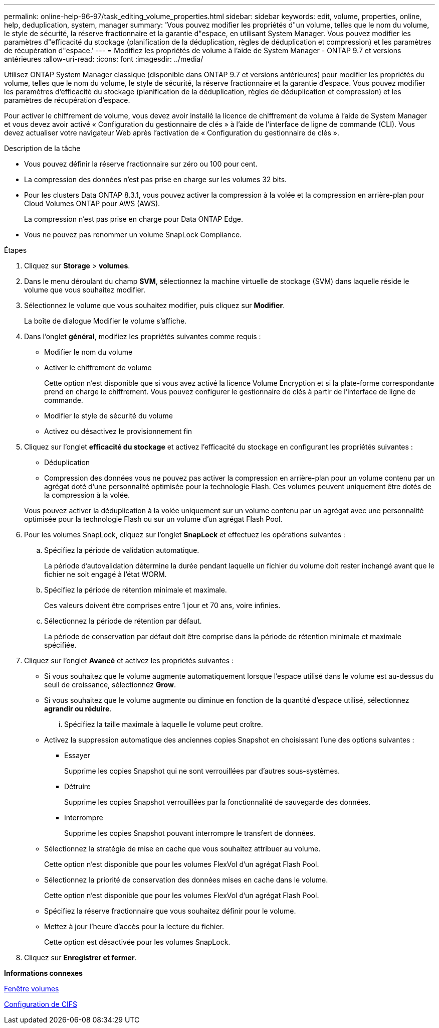 ---
permalink: online-help-96-97/task_editing_volume_properties.html 
sidebar: sidebar 
keywords: edit, volume, properties, online, help, deduplication, system, manager 
summary: 'Vous pouvez modifier les propriétés d"un volume, telles que le nom du volume, le style de sécurité, la réserve fractionnaire et la garantie d"espace, en utilisant System Manager. Vous pouvez modifier les paramètres d"efficacité du stockage (planification de la déduplication, règles de déduplication et compression) et les paramètres de récupération d"espace.' 
---
= Modifiez les propriétés de volume à l'aide de System Manager - ONTAP 9.7 et versions antérieures
:allow-uri-read: 
:icons: font
:imagesdir: ../media/


[role="lead"]
Utilisez ONTAP System Manager classique (disponible dans ONTAP 9.7 et versions antérieures) pour modifier les propriétés du volume, telles que le nom du volume, le style de sécurité, la réserve fractionnaire et la garantie d'espace. Vous pouvez modifier les paramètres d'efficacité du stockage (planification de la déduplication, règles de déduplication et compression) et les paramètres de récupération d'espace.

Pour activer le chiffrement de volume, vous devez avoir installé la licence de chiffrement de volume à l'aide de System Manager et vous devez avoir activé « Configuration du gestionnaire de clés » à l'aide de l'interface de ligne de commande (CLI). Vous devez actualiser votre navigateur Web après l'activation de « Configuration du gestionnaire de clés ».

.Description de la tâche
* Vous pouvez définir la réserve fractionnaire sur zéro ou 100 pour cent.
* La compression des données n'est pas prise en charge sur les volumes 32 bits.
* Pour les clusters Data ONTAP 8.3.1, vous pouvez activer la compression à la volée et la compression en arrière-plan pour Cloud Volumes ONTAP pour AWS (AWS).
+
La compression n'est pas prise en charge pour Data ONTAP Edge.

* Vous ne pouvez pas renommer un volume SnapLock Compliance.


.Étapes
. Cliquez sur *Storage* > *volumes*.
. Dans le menu déroulant du champ *SVM*, sélectionnez la machine virtuelle de stockage (SVM) dans laquelle réside le volume que vous souhaitez modifier.
. Sélectionnez le volume que vous souhaitez modifier, puis cliquez sur *Modifier*.
+
La boîte de dialogue Modifier le volume s'affiche.

. Dans l'onglet *général*, modifiez les propriétés suivantes comme requis :
+
** Modifier le nom du volume
** Activer le chiffrement de volume
+
Cette option n'est disponible que si vous avez activé la licence Volume Encryption et si la plate-forme correspondante prend en charge le chiffrement. Vous pouvez configurer le gestionnaire de clés à partir de l'interface de ligne de commande.

** Modifier le style de sécurité du volume
** Activez ou désactivez le provisionnement fin


. Cliquez sur l'onglet *efficacité du stockage* et activez l'efficacité du stockage en configurant les propriétés suivantes :
+
** Déduplication
** Compression des données vous ne pouvez pas activer la compression en arrière-plan pour un volume contenu par un agrégat doté d'une personnalité optimisée pour la technologie Flash. Ces volumes peuvent uniquement être dotés de la compression à la volée.


+
Vous pouvez activer la déduplication à la volée uniquement sur un volume contenu par un agrégat avec une personnalité optimisée pour la technologie Flash ou sur un volume d'un agrégat Flash Pool.

. Pour les volumes SnapLock, cliquez sur l'onglet *SnapLock* et effectuez les opérations suivantes :
+
.. Spécifiez la période de validation automatique.
+
La période d'autovalidation détermine la durée pendant laquelle un fichier du volume doit rester inchangé avant que le fichier ne soit engagé à l'état WORM.

.. Spécifiez la période de rétention minimale et maximale.
+
Ces valeurs doivent être comprises entre 1 jour et 70 ans, voire infinies.

.. Sélectionnez la période de rétention par défaut.
+
La période de conservation par défaut doit être comprise dans la période de rétention minimale et maximale spécifiée.



. Cliquez sur l'onglet *Avancé* et activez les propriétés suivantes :
+
** Si vous souhaitez que le volume augmente automatiquement lorsque l'espace utilisé dans le volume est au-dessus du seuil de croissance, sélectionnez *Grow*.
** Si vous souhaitez que le volume augmente ou diminue en fonction de la quantité d'espace utilisé, sélectionnez *agrandir ou réduire*.
+
... Spécifiez la taille maximale à laquelle le volume peut croître.


** Activez la suppression automatique des anciennes copies Snapshot en choisissant l'une des options suivantes :
+
*** Essayer
+
Supprime les copies Snapshot qui ne sont verrouillées par d'autres sous-systèmes.

*** Détruire
+
Supprime les copies Snapshot verrouillées par la fonctionnalité de sauvegarde des données.

*** Interrompre
+
Supprime les copies Snapshot pouvant interrompre le transfert de données.



** Sélectionnez la stratégie de mise en cache que vous souhaitez attribuer au volume.
+
Cette option n'est disponible que pour les volumes FlexVol d'un agrégat Flash Pool.

** Sélectionnez la priorité de conservation des données mises en cache dans le volume.
+
Cette option n'est disponible que pour les volumes FlexVol d'un agrégat Flash Pool.

** Spécifiez la réserve fractionnaire que vous souhaitez définir pour le volume.
** Mettez à jour l'heure d'accès pour la lecture du fichier.
+
Cette option est désactivée pour les volumes SnapLock.



. Cliquez sur *Enregistrer et fermer*.


*Informations connexes*

xref:reference_volumes_window.adoc[Fenêtre volumes]

xref:task_setting_up_cifs.adoc[Configuration de CIFS]
